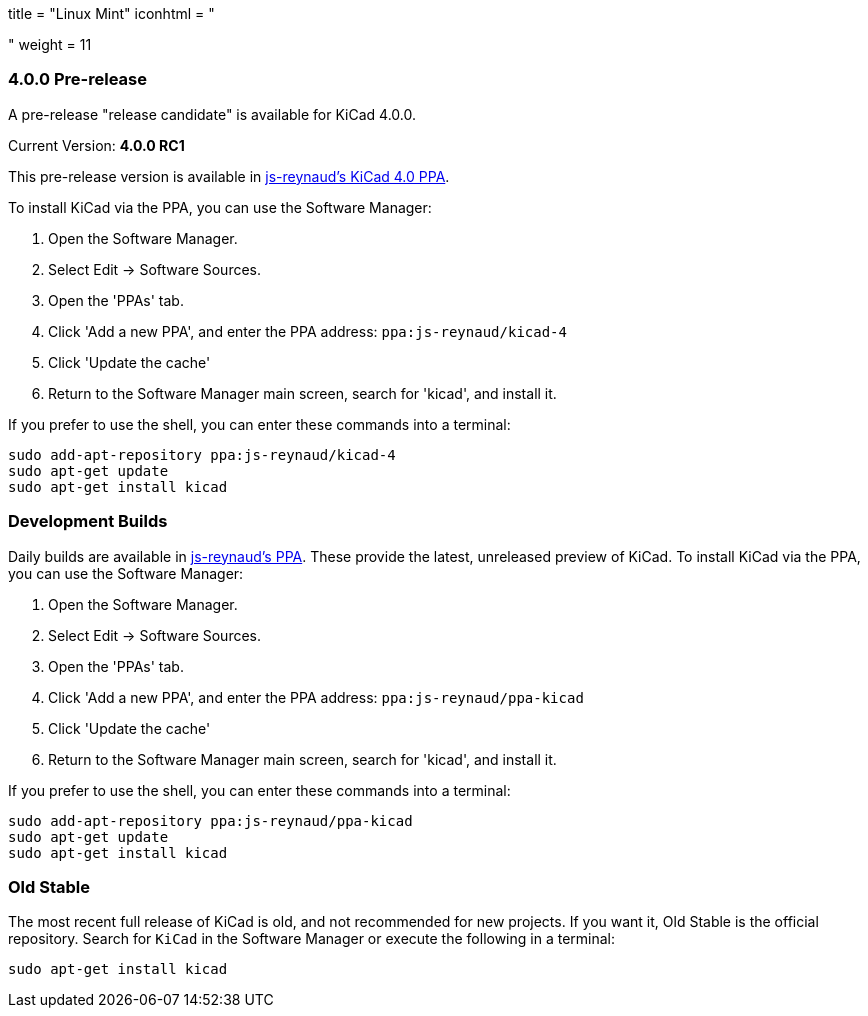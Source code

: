 +++
title = "Linux Mint"
iconhtml = "<div class='fl-linuxmint'></div>"
weight = 11
+++

=== 4.0.0 Pre-release

A pre-release "release candidate" is available for KiCad 4.0.0.

Current Version: *4.0.0 RC1*

This pre-release version is available in https://launchpad.net/~js-reynaud/+archive/ubuntu/kicad-4[js-reynaud's KiCad 4.0 PPA].

To install KiCad via the PPA, you can use the Software Manager:

1. Open the Software Manager.
2. Select Edit → Software Sources.
3. Open the 'PPAs' tab.
4. Click 'Add a new PPA', and enter the PPA address: `ppa:js-reynaud/kicad-4`
5. Click 'Update the cache'
6. Return to the Software Manager main screen, search for 'kicad', and install it.

If you prefer to use the shell, you can enter these commands into a terminal:

[source,bash]
sudo add-apt-repository ppa:js-reynaud/kicad-4
sudo apt-get update
sudo apt-get install kicad

=== Development Builds
Daily builds are available in https://code.launchpad.net/~js-reynaud/+archive/ubuntu/ppa-kicad[js-reynaud's PPA].
These provide the latest, unreleased preview of KiCad.
To install KiCad via the PPA, you can use the Software Manager:

1. Open the Software Manager.
2. Select Edit → Software Sources.
3. Open the 'PPAs' tab.
4. Click 'Add a new PPA', and enter the PPA address: `ppa:js-reynaud/ppa-kicad`
5. Click 'Update the cache'
6. Return to the Software Manager main screen, search for 'kicad', and install it.

If you prefer to use the shell, you can enter these commands into a terminal:

[source,bash]
sudo add-apt-repository ppa:js-reynaud/ppa-kicad
sudo apt-get update
sudo apt-get install kicad

=== Old Stable
The most recent full release of KiCad is old, and not recommended for new projects.
If you want it, Old Stable is the official repository.
Search for `KiCad` in the Software Manager or execute the following in a terminal:

[source,bash]
sudo apt-get install kicad
